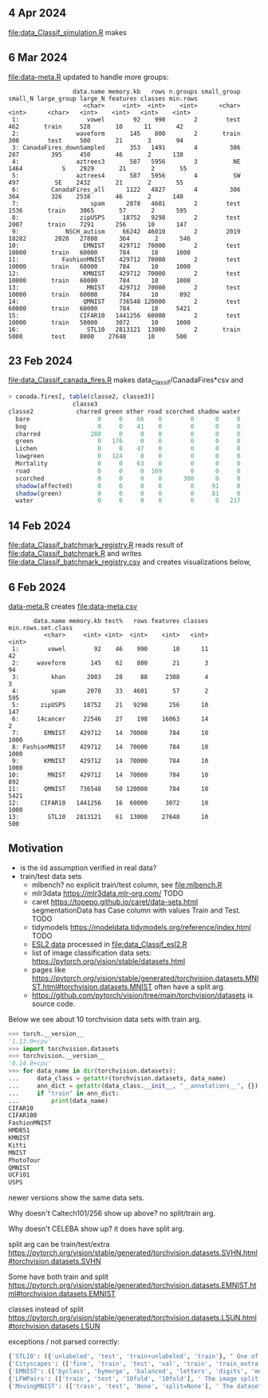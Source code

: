 ** 4 Apr 2024

[[file:data_Classif_simulation.R]] makes

[[file:data_Classif_simulation_error_panels.png]]

[[file:data_Classif_simulation_scatter.png]]

** 6 Mar 2024

[[file:data-meta.R]] updated to handle more groups:

#+BEGIN_SRC 
                  data.name memory.kb   rows n.groups small_group small_N large_group large_N features classes min.rows
                     <char>     <int>  <int>    <int>      <char>   <int>      <char>   <int>    <int>   <int>    <int>
 1:                   vowel        92    990        2        test     462       train     528       10      11       42
 2:                waveform       145    800        2       train     300        test     500       21       3       94
 3: CanadaFires_downSampled       353   1491        4         306     287         395     450       46       2      138
 4:                aztrees3       587   5956        3          NE    1464           S    2929       21       2       55
 5:                aztrees4       587   5956        4          SW     497          SE    2432       21       2       55
 6:         CanadaFires_all      1122   4827        4         306     364         326    2538       46       2      140
 7:                    spam      2078   4601        2        test    1536       train    3065       57       2      595
 8:                 zipUSPS     18752   9298        2        test    2007       train    7291      256      10      147
 9:             NSCH_autism     66242  46010        2        2019   18202        2020   27808      364       2      546
10:                  EMNIST    429712  70000        2        test   10000       train   60000      784      10     1000
11:            FashionMNIST    429712  70000        2        test   10000       train   60000      784      10     1000
12:                  KMNIST    429712  70000        2        test   10000       train   60000      784      10     1000
13:                   MNIST    429712  70000        2        test   10000       train   60000      784      10      892
14:                  QMNIST    736548 120000        2        test   60000       train   60000      784      10     5421
15:                 CIFAR10   1441256  60000        2        test   10000       train   50000     3072      10     1000
16:                   STL10   2813121  13000        2       train    5000        test    8000    27648      10      500
#+END_SRC

** 23 Feb 2024

[[file:data_Classif_canada_fires.R]] makes data_Classif/CanadaFires*csv and

#+begin_src R
> canada.fires[, table(classe2, classe3)]
                  classe3
classe2            charred green other road scorched shadow water
  bare                   0     0    66    0        0      0     0
  bog                    0     0    41    0        0      0     0
  charred              288     0     0    0        0      0     0
  green                  0   176     0    0        0      0     0
  Lichen                 0     0    47    0        0      0     0
  lowgreen               0   124     0    0        0      0     0
  Mortality              0     0    63    0        0      0     0
  road                   0     0     0  169        0      0     0
  scorched               0     0     0    0      300      0     0
  shadow(affected)       0     0     0    0        0     91     0
  shadow(green)          0     0     0    0        0     81     0
  water                  0     0     0    0        0      0   217
#+end_src

** 14 Feb 2024

[[file:data_Classif_batchmark_registry.R]] reads result of [[file:data_Classif_batchmark.R]]
and writes [[file:data_Classif_batchmark_registry.csv]] and creates visualizations
below,

[[file:data_Classif_batchmark_registry_glmnet_featureless.png]]

[[file:data_Classif_batchmark_registry_glmnet_median_quartiles.png]]

** 6 Feb 2024

[[file:data-meta.R][data-meta.R]] creates [[file:data-meta.csv]]

#+begin_src
       data.name memory.kb test%   rows features classes min.rows.set.class
          <char>     <int> <int>  <int>    <int>   <int>              <int>
 1:        vowel        92    46    990       10      11                 42
 2:     waveform       145    62    800       21       3                 94
 3:         khan      2003    28     88     2308       4                  3
 4:         spam      2078    33   4601       57       2                595
 5:      zipUSPS     18752    21   9298      256      10                147
 6:     14cancer     22546    27    198    16063      14                  2
 7:       EMNIST    429712    14  70000      784      10               1000
 8: FashionMNIST    429712    14  70000      784      10               1000
 9:       KMNIST    429712    14  70000      784      10               1000
10:        MNIST    429712    14  70000      784      10                892
11:       QMNIST    736548    50 120000      784      10               5421
12:      CIFAR10   1441256    16  60000     3072      10               1000
13:        STL10   2813121    61  13000    27648      10                500
#+end_src

** Motivation

- is the iid assumption verified in real data?
- train/test data sets
  - mlbench? no explicit train/test column, see [[file:mlbench.R]]
  - mlr3data https://mlr3data.mlr-org.com/ TODO
  - caret https://topepo.github.io/caret/data-sets.html segmentationData has Case column with values Train and Test. TODO
  - tidymodels https://modeldata.tidymodels.org/reference/index.html TODO
  - [[https://hastie.su.domains/ElemStatLearn/data.html][ESL2 data]] processed in [[file:data_Classif_esl2.R]]
  - list of image classification data sets: https://pytorch.org/vision/stable/datasets.html
  - pages like
    https://pytorch.org/vision/stable/generated/torchvision.datasets.MNIST.html#torchvision.datasets.MNIST
    often have a split arg.
  - https://github.com/pytorch/vision/tree/main/torchvision/datasets is source code.

Below we see about 10 torchvision data sets with train arg.

#+begin_src python
>>> torch.__version__
'1.13.0+cpu'
>>> import torchvision.datasets
>>> torchvision.__version__
'0.14.0+cpu'
>>> for data_name in dir(torchvision.datasets):
...     data_class = getattr(torchvision.datasets, data_name)
...     ann_dict = getattr(data_class.__init__, "__annotations__", {})
...     if "train" in ann_dict:
...         print(data_name)
CIFAR10
CIFAR100
FashionMNIST
HMDB51
KMNIST
Kitti
MNIST
PhotoTour
QMNIST
UCF101
USPS
#+end_src

newer versions show the same data sets.

Why doesn't Caltech101/256 show up above? no split/train arg.

Why doesn't CELEBA show up? it does have split arg.

split arg can be train/test/extra https://pytorch.org/vision/stable/generated/torchvision.datasets.SVHN.html#torchvision.datasets.SVHN

Some have both train and split https://pytorch.org/vision/stable/generated/torchvision.datasets.EMNIST.html#torchvision.datasets.EMNIST

classes instead of split https://pytorch.org/vision/stable/generated/torchvision.datasets.LSUN.html#torchvision.datasets.LSUN

exceptions / not parsed correctly:

#+begin_src python
{'STL10': ({'unlabeled', 'test', 'train+unlabeled', 'train'}, " One of {'train', 'test', 'unlabeled', 'train+unlabeled'}.\n            Accordingly, dataset is selected.\n")}
{'Cityscapes': (['fine', 'train', 'test', 'val', 'train', 'train_extra', 'val'], ' The image split to use, ``train``, ``test`` or ``val`` if mode="fine"\n            otherwise ``train``, ``train_extra`` or ``val``\n')}
{'EMNIST': (['byclass', 'bymerge', 'balanced', 'letters', 'digits', 'mnist'], ' The dataset has 6 different splits: ``byclass``, ``bymerge``,\n            ``balanced``, ``letters``, ``digits`` and ``mnist``. This argument specifies\n            which one to use.\n')}
{'LFWPairs': (['train', 'test', '10fold', '10fold'], ' The image split to use. Can be one of ``train``, ``test``,\n            ``10fold``. Defaults to ``10fold``.\n')}
{'MovingMNIST': (['train', 'test', 'None', 'split=None'], ' The dataset split, supports ``None`` (default), ``"train"`` and ``"test"``.\n            If ``split=None``, the full data is returned.\n')}
#+end_src
